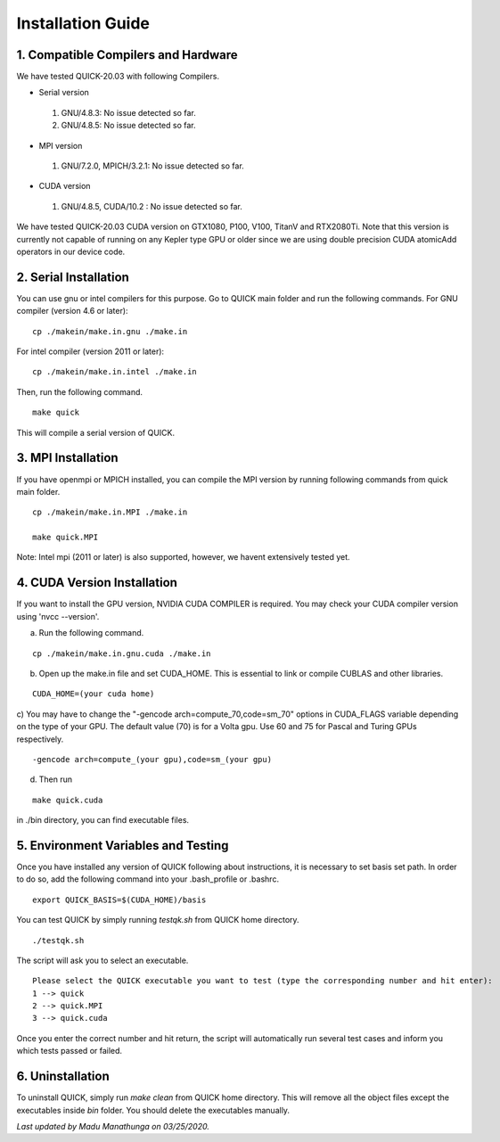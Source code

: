 Installation Guide
========================

1. Compatible Compilers and Hardware
------------------------------------

We have tested QUICK-20.03 with following Compilers.

• Serial version

 1. GNU/4.8.3: No issue detected so far.
 2. GNU/4.8.5: No issue detected so far. 

• MPI version 

 1. GNU/7.2.0, MPICH/3.2.1: No issue detected so far.                 

• CUDA version

 1. GNU/4.8.5, CUDA/10.2  : No issue detected so far.                 

We have tested QUICK-20.03 CUDA version on GTX1080, P100, V100, TitanV and RTX2080Ti. Note that this 
version is currently not capable of running on any Kepler type GPU or older since we are using 
double precision CUDA atomicAdd operators in our device code. 

2. Serial Installation 
--------------------------

You can use gnu or intel compilers for this purpose. Go to QUICK main folder and run the following
commands.  For GNU compiler (version 4.6 or later):

::

	cp ./makein/make.in.gnu ./make.in
	
For intel compiler (version 2011 or later):

::

	cp ./makein/make.in.intel ./make.in

Then, run the following command. 

::

        make quick
     
This will compile a serial version of QUICK. 

3. MPI Installation
-------------------

If you have  openmpi or MPICH installed, you can compile the MPI version by running 
following commands from quick main folder. 

::

	cp ./makein/make.in.MPI ./make.in
	
	make quick.MPI

Note: Intel mpi (2011 or later) is also supported, however, we havent extensively tested yet. 

4. CUDA Version Installation
----------------------------

If you want to install the GPU version, NVIDIA CUDA COMPILER is required. You may check your CUDA 
compiler version using 'nvcc --version'. 

a) Run the following command.

::

	cp ./makein/make.in.gnu.cuda ./make.in

b) Open up the make.in file and set CUDA_HOME. This is essential to link or compile CUBLAS and other libraries.

::

	CUDA_HOME=(your cuda home) 

c) You may have to change the "-gencode arch=compute_70,code=sm_70" options in CUDA_FLAGS 
variable depending on the type of your GPU. The default value (70) is for a Volta gpu. Use 60 
and 75 for Pascal and Turing GPUs respectively. 

::

	-gencode arch=compute_(your gpu),code=sm_(your gpu)

d) Then run

::
     
	make quick.cuda

in ./bin directory, you can find executable files. 

5. Environment Variables and Testing
------------------------------------

Once you have installed any version of QUICK following about instructions, it is necessary to set basis set path. 
In order to do so, add the following command into your .bash_profile or .bashrc. 

::

 export QUICK_BASIS=$(CUDA_HOME)/basis

You can test QUICK by simply running *testqk.sh* from QUICK home directory. 

::

 ./testqk.sh 

The script will ask you to select an executable. 

::

  Please select the QUICK executable you want to test (type the corresponding number and hit enter):
  1 --> quick
  2 --> quick.MPI
  3 --> quick.cuda

Once you enter the correct number and hit return, the script will automatically run several test cases and inform
you which tests passed or failed. 

6. Uninstallation
-----------------

To uninstall QUICK, simply run *make clean* from QUICK home directory. This will remove all the object files except the executables
inside *bin* folder. You should delete the executables manually. 


*Last updated by Madu Manathunga on 03/25/2020.*
